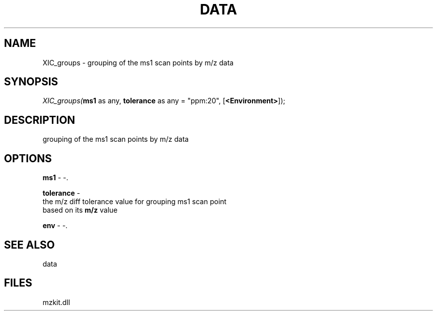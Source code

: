 .\" man page create by R# package system.
.TH DATA 1 2000-01-01 "XIC_groups" "XIC_groups"
.SH NAME
XIC_groups \- grouping of the ms1 scan points by m/z data
.SH SYNOPSIS
\fIXIC_groups(\fBms1\fR as any, 
\fBtolerance\fR as any = "ppm:20", 
[\fB<Environment>\fR]);\fR
.SH DESCRIPTION
.PP
grouping of the ms1 scan points by m/z data
.PP
.SH OPTIONS
.PP
\fBms1\fB \fR\- -. 
.PP
.PP
\fBtolerance\fB \fR\- 
 the m/z diff tolerance value for grouping ms1 scan point 
 based on its \fBm/z\fR value
. 
.PP
.PP
\fBenv\fB \fR\- -. 
.PP
.SH SEE ALSO
data
.SH FILES
.PP
mzkit.dll
.PP
